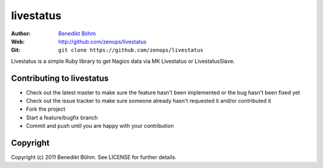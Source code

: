 ==========
livestatus
==========

:Author: `Benedikt Böhm <bb@xnull.de>`_
:Web: http://github.com/zenops/livestatus
:Git: ``git clone https://github.com/zenops/livestatus``

Livestatus is a simple Ruby library to get Nagios data via MK Livestatus or
LivestatusSlave.

Contributing to livestatus
==========================

- Check out the latest master to make sure the feature hasn't been implemented
  or the bug hasn't been fixed yet

- Check out the issue tracker to make sure someone already hasn't requested it
  and/or contributed it

- Fork the project

- Start a feature/bugfix branch

- Commit and push until you are happy with your contribution

Copyright
=========

Copyright (c) 2011 Benedikt Böhm. See LICENSE for further details.
